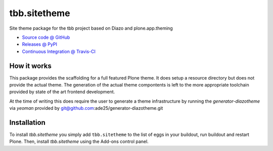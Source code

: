 ====================
tbb.sitetheme
====================

Site theme package for the tbb project based on Diazo and
plone.app.theming

* `Source code @ GitHub <https://github.com/potzenheimer/tbb.sitetheme>`_
* `Releases @ PyPI <http://pypi.python.org/pypi/tbb.sitetheme>`_
* `Continuous Integration @ Travis-CI <http://travis-ci.org/potzenheimer/tbb.sitetheme>`_

How it works
============

This package provides the scaffolding for a full featured Plone theme. It does
setup a resource directory but does not provide the actual theme. The generation
of the actual theme compontents is left to the more appropriate toolchain
provided by state of the art frontend development.

At the time of writing this does require the user to generate a theme
infrastructure by running the `generator-diazotheme` via `yeoman` provided by
git@github.com:ade25/generator-diazotheme.git


Installation
============

To install `tbb.sitetheme` you simply add ``tbb.sitetheme``
to the list of eggs in your buildout, run buildout and restart Plone.
Then, install `tbb.sitetheme` using the Add-ons control panel.
